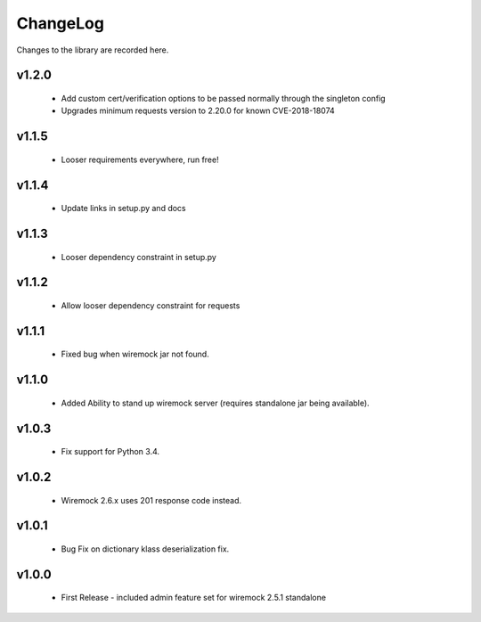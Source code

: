 .. _changelog:

ChangeLog
=========

Changes to the library are recorded here.

v1.2.0
------
  * Add custom cert/verification options to be passed normally through the singleton config
  * Upgrades minimum requests version to 2.20.0 for known CVE-2018-18074

v1.1.5
------
  * Looser requirements everywhere, run free!

v1.1.4
------
  * Update links in setup.py and docs

v1.1.3
------
  * Looser dependency constraint in setup.py

v1.1.2
------
  * Allow looser dependency constraint for requests

v1.1.1
------
  * Fixed bug when wiremock jar not found.

v1.1.0
------
  * Added Ability to stand up wiremock server (requires standalone jar being available).

v1.0.3
------
  * Fix support for Python 3.4.

v1.0.2
------
  * Wiremock 2.6.x uses 201 response code instead.

v1.0.1
------
  * Bug Fix on dictionary klass deserialization fix.

v1.0.0
------
  * First Release - included admin feature set for wiremock 2.5.1 standalone

